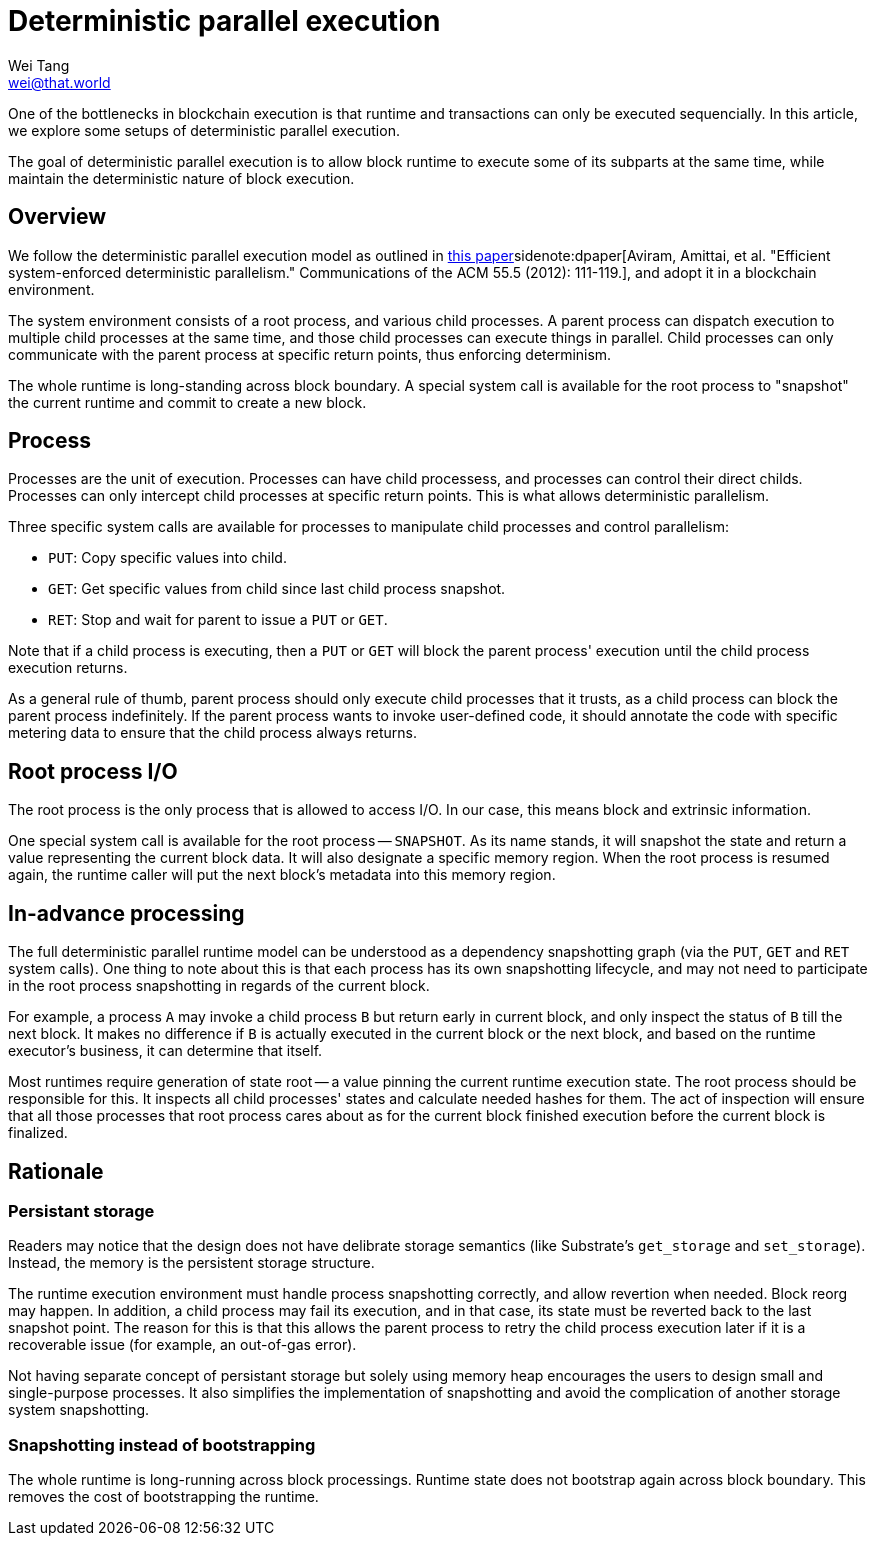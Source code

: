 = Deterministic parallel execution
Wei Tang <wei@that.world>
:license: CC-BY-SA-4.0
:license-code: Apache-2.0

One of the bottlenecks in blockchain execution is that runtime and
transactions can only be executed sequencially. In this article, we
explore some setups of deterministic parallel execution.

[meta=description]
The goal of deterministic parallel execution is to allow block runtime
to execute some of its subparts at the same time, while maintain the
deterministic nature of block execution.

== Overview ==

We follow the deterministic parallel execution model as outlined in
link:https://static.usenix.org/events/osdi10/tech/full_papers/Aviram.pdf[this
paper]sidenote:dpaper[Aviram, Amittai, et al. "Efficient
system-enforced deterministic parallelism." Communications of the ACM
55.5 (2012): 111-119.], and adopt it in a blockchain environment.

The system environment consists of a root process, and various child
processes. A parent process can dispatch execution to multiple child
processes at the same time, and those child processes can execute
things in parallel. Child processes can only communicate with the
parent process at specific return points, thus enforcing determinism.

The whole runtime is long-standing across block boundary. A special
system call is available for the root process to "snapshot" the
current runtime and commit to create a new block.

== Process ==

Processes are the unit of execution. Processes can have child
processess, and processes can control their direct childs. Processes
can only intercept child processes at specific return points. This is
what allows deterministic parallelism.

Three specific system calls are available for processes to manipulate
child processes and control parallelism:

* `PUT`: Copy specific values into child.
* `GET`: Get specific values from child since last child process
  snapshot.
* `RET`: Stop and wait for parent to issue a `PUT` or `GET`.

Note that if a child process is executing, then a `PUT` or `GET` will
block the parent process' execution until the child process execution
returns.

As a general rule of thumb, parent process should only execute child
processes that it trusts, as a child process can block the parent
process indefinitely. If the parent process wants to invoke
user-defined code, it should annotate the code with specific metering
data to ensure that the child process always returns.

== Root process I/O ==

The root process is the only process that is allowed to access I/O. In
our case, this means block and extrinsic information.

One special system call is available for the root process --
`SNAPSHOT`. As its name stands, it will snapshot the state and return
a value representing the current block data. It will also designate a
specific memory region. When the root process is resumed again, the
runtime caller will put the next block's metadata into this memory
region.

== In-advance processing ==

The full deterministic parallel runtime model can be understood as a
dependency snapshotting graph (via the `PUT`, `GET` and `RET` system
calls). One thing to note about this is that each process has its own
snapshotting lifecycle, and may not need to participate in the root
process snapshotting in regards of the current block.

For example, a process `A` may invoke a child process `B` but return
early in current block, and only inspect the status of `B` till the
next block. It makes no difference if `B` is actually executed in the
current block or the next block, and based on the runtime executor's
business, it can determine that itself.

Most runtimes require generation of state root -- a value pinning the
current runtime execution state. The root process should be
responsible for this. It inspects all child processes' states and
calculate needed hashes for them. The act of inspection will ensure
that all those processes that root process cares about as for the
current block finished execution before the current block is
finalized.

== Rationale ==

=== Persistant storage ===

Readers may notice that the design does not have delibrate storage
semantics (like Substrate's `get_storage` and `set_storage`). Instead,
the memory is the persistent storage structure.

The runtime execution environment must handle process snapshotting
correctly, and allow revertion when needed. Block reorg may happen. In
addition, a child process may fail its execution, and in that case,
its state must be reverted back to the last snapshot point. The reason
for this is that this allows the parent process to retry the child
process execution later if it is a recoverable issue (for example, an
out-of-gas error).

Not having separate concept of persistant storage but solely using
memory heap encourages the users to design small and single-purpose
processes. It also simplifies the implementation of snapshotting and
avoid the complication of another storage system snapshotting.

=== Snapshotting instead of bootstrapping ===

The whole runtime is long-running across block processings. Runtime
state does not bootstrap again across block boundary. This removes the
cost of bootstrapping the runtime.
